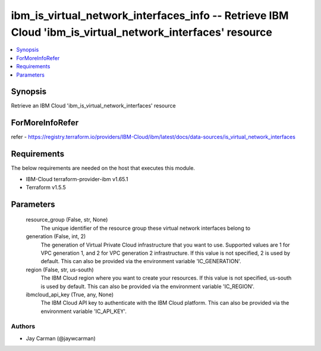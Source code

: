 
ibm_is_virtual_network_interfaces_info -- Retrieve IBM Cloud 'ibm_is_virtual_network_interfaces' resource
=========================================================================================================

.. contents::
   :local:
   :depth: 1


Synopsis
--------

Retrieve an IBM Cloud 'ibm_is_virtual_network_interfaces' resource


ForMoreInfoRefer
----------------
refer - https://registry.terraform.io/providers/IBM-Cloud/ibm/latest/docs/data-sources/is_virtual_network_interfaces

Requirements
------------
The below requirements are needed on the host that executes this module.

- IBM-Cloud terraform-provider-ibm v1.65.1
- Terraform v1.5.5



Parameters
----------

  resource_group (False, str, None)
    The unique identifier of the resource group these virtual network interfaces belong to


  generation (False, int, 2)
    The generation of Virtual Private Cloud infrastructure that you want to use. Supported values are 1 for VPC generation 1, and 2 for VPC generation 2 infrastructure. If this value is not specified, 2 is used by default. This can also be provided via the environment variable 'IC_GENERATION'.


  region (False, str, us-south)
    The IBM Cloud region where you want to create your resources. If this value is not specified, us-south is used by default. This can also be provided via the environment variable 'IC_REGION'.


  ibmcloud_api_key (True, any, None)
    The IBM Cloud API key to authenticate with the IBM Cloud platform. This can also be provided via the environment variable 'IC_API_KEY'.













Authors
~~~~~~~

- Jay Carman (@jaywcarman)

